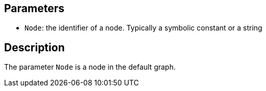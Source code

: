 == Parameters

* `Node`: the identifier of a node. Typically a symbolic constant or a string

== Description

The parameter `Node` is a node in the default graph.